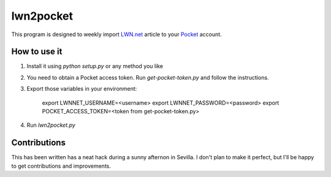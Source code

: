 ============
 lwn2pocket
============

This program is designed to weekly import LWN.net_ article to your Pocket_
account.

.. _LWN.net: https://lwn.net
.. _Pocket: https://pocket.co

How to use it
-------------

1. Install it using `python setup.py` or any method you like
2. You need to obtain a Pocket access token. Run `get-pocket-token.py` and
   follow the instructions.
3. Export those variables in your environment:

    export LWNNET_USERNAME=<username>
    export LWNNET_PASSWORD=<password>
    export POCKET_ACCESS_TOKEN=<token from get-pocket-token.py>

4. Run `lwn2pocket.py`


Contributions
-------------

This has been written has a neat hack during a sunny afternon in Sevilla. I
don't plan to make it perfect, but I'll be happy to get contributions and
improvements.
